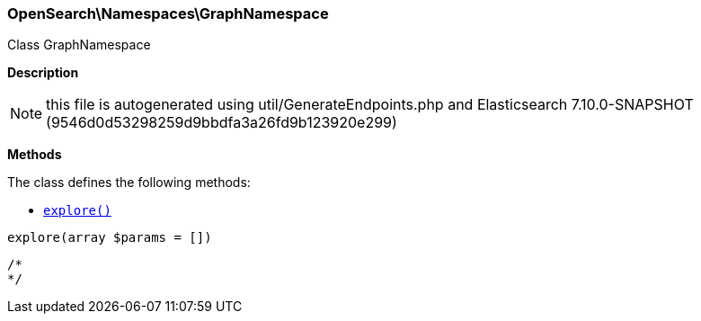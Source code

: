 

[[OpenSearch_Namespaces_GraphNamespace]]
=== OpenSearch\Namespaces\GraphNamespace



Class GraphNamespace

*Description*


NOTE: this file is autogenerated using util/GenerateEndpoints.php
and Elasticsearch 7.10.0-SNAPSHOT (9546d0d53298259d9bbdfa3a26fd9b123920e299)


*Methods*

The class defines the following methods:

* <<OpenSearch_Namespaces_GraphNamespaceexplore_explore,`explore()`>>



[[OpenSearch_Namespaces_GraphNamespaceexplore_explore]]
.`explore(array $params = [])`
****
[source,php]
----
/*
*/
----
****


